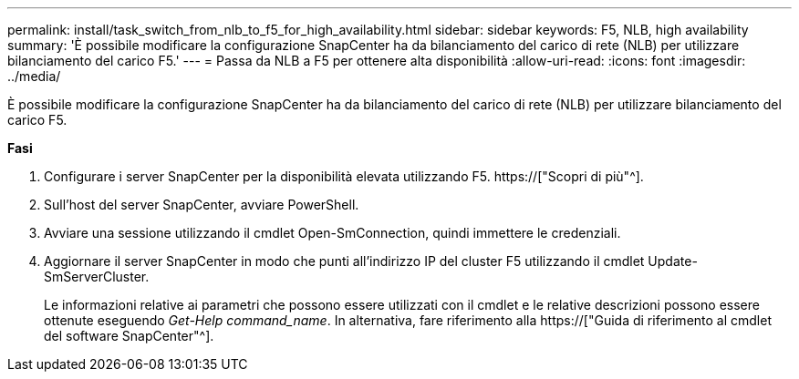 ---
permalink: install/task_switch_from_nlb_to_f5_for_high_availability.html 
sidebar: sidebar 
keywords: F5, NLB, high availability 
summary: 'È possibile modificare la configurazione SnapCenter ha da bilanciamento del carico di rete (NLB) per utilizzare bilanciamento del carico F5.' 
---
= Passa da NLB a F5 per ottenere alta disponibilità
:allow-uri-read: 
:icons: font
:imagesdir: ../media/


[role="lead"]
È possibile modificare la configurazione SnapCenter ha da bilanciamento del carico di rete (NLB) per utilizzare bilanciamento del carico F5.

*Fasi*

. Configurare i server SnapCenter per la disponibilità elevata utilizzando F5. https://["Scopri di più"^].
. Sull'host del server SnapCenter, avviare PowerShell.
. Avviare una sessione utilizzando il cmdlet Open-SmConnection, quindi immettere le credenziali.
. Aggiornare il server SnapCenter in modo che punti all'indirizzo IP del cluster F5 utilizzando il cmdlet Update-SmServerCluster.
+
Le informazioni relative ai parametri che possono essere utilizzati con il cmdlet e le relative descrizioni possono essere ottenute eseguendo _Get-Help command_name_. In alternativa, fare riferimento alla https://["Guida di riferimento al cmdlet del software SnapCenter"^].


